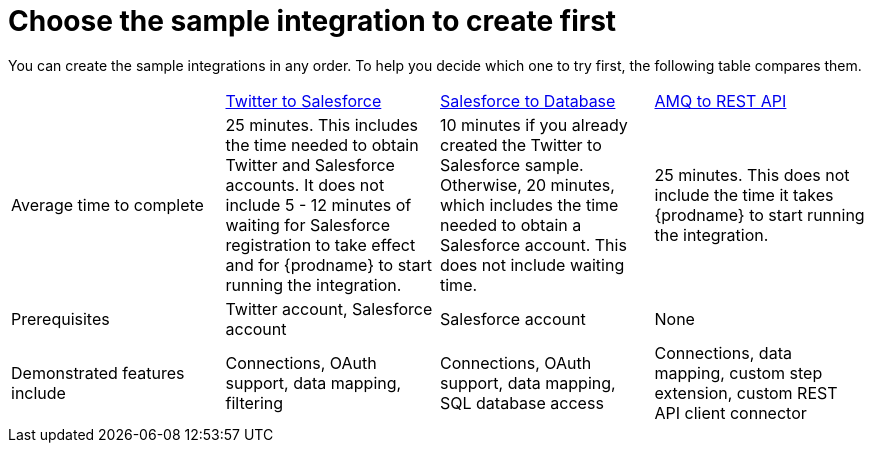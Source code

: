 [id='comparison-of-sample-integrations']
= Choose the sample integration to create first

You can create the sample integrations in any order. To help you decide
which one to try first, the following table compares them.

[cols="4*"]
|===
|&nbsp;
|<<twitter-to-salesforce,Twitter to Salesforce>>
|<<salesforce-to-db,Salesforce to Database>>
|<<amq-to-rest-api,AMQ to REST API>>

|Average time to complete
|25 minutes. This includes the time needed to obtain Twitter and Salesforce accounts.
It does not include 5 - 12 minutes of waiting for Salesforce registration to take effect
and for {prodname} to start running the integration.
|10 minutes if you already created the Twitter to Salesforce sample. Otherwise,
20 minutes, which includes the time needed to obtain a Salesforce account.
This does not include waiting time.
|25 minutes. This does not include the time it takes {prodname} to
start running the integration.

|Prerequisites
|Twitter account, Salesforce account
|Salesforce account
|None

|Demonstrated features include
|Connections, OAuth support, data mapping, filtering
|Connections, OAuth support, data mapping, SQL database access
|Connections, data mapping, custom step extension, custom REST API client
connector

|===
